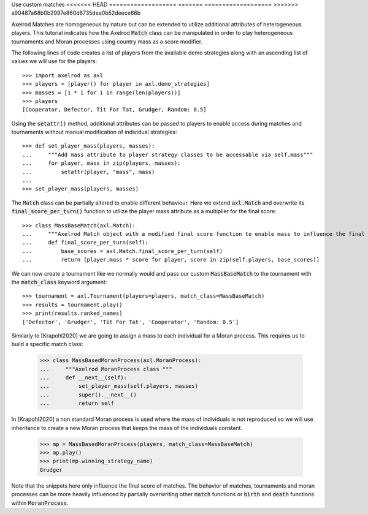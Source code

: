 .. _heterogeneous-matches:

Use custom matches
<<<<<<< HEAD
===================
=======
===================
>>>>>>> a90487a68b0b2997e860d6735dea0b52deece66b

Axelrod Matches are homogeneous by nature but can be extended to utilize additional attributes of heterogeneous players. 
This tutorial indicates how the Axelrod :code:`Match` class can be manipulated in order to play heterogeneous tournaments and Moran processes using country mass as a score modifier.

The following lines of code creates a list of players from the available demo strategies along with an ascending list of values we will use for the players::

    >>> import axelrod as axl
    >>> players = [player() for player in axl.demo_strategies]
    >>> masses = [1 * i for i in range(len(players))]
    >>> players
    [Cooperator, Defector, Tit For Tat, Grudger, Random: 0.5]

Using the :code:`setattr()` method, additional attributes can be passed to players to enable access during matches and tournaments without manual modification of individual strategies::

    >>> def set_player_mass(players, masses):
    ...     """Add mass attribute to player strategy classes to be accessable via self.mass"""
    ...     for player, mass in zip(players, masses):
    ...         setattr(player, "mass", mass)
    ...
    >>> set_player_mass(players, masses)

The :code:`Match` class can be partially altered to enable different behaviour. Here we extend :code:`axl.Match` and overwrite its :code:`final_score_per_turn()`
function to utilize the player mass attribute as a multiplier for the final score::

    >>> class MassBaseMatch(axl.Match):
    ...     """Axelrod Match object with a modified final score function to enable mass to influence the final score as a multiplier"""
    ...     def final_score_per_turn(self):
    ...         base_scores = axl.Match.final_score_per_turn(self)
    ...         return [player.mass * score for player, score in zip(self.players, base_scores)] 

We can now create a tournament like we normally would and pass our custom :code:`MassBaseMatch` to the tournament with the :code:`match_class` keyword argument::

    >>> tournament = axl.Tournament(players=players, match_class=MassBaseMatch)
    >>> results = tournament.play()
    >>> print(results.ranked_names)
    ['Defector', 'Grudger', 'Tit For Tat', 'Cooperator', 'Random: 0.5']

Similarly to [Krapohl2020] we are going to assign a mass to each individual for a Moran process.
This requires us to build a specific match class:

    >>> class MassBasedMoranProcess(axl.MoranProcess):
    ...     """Axelrod MoranProcess class """
    ...     def __next__(self):
    ...         set_player_mass(self.players, masses)
    ...         super().__next__()
    ...         return self

In [Krapohl2020] a non standard Moran process is used where the mass of individuals is not reproduced so we will use inheritance to create a new Moran process that keeps the mass of the individuals constant.

    >>> mp = MassBasedMoranProcess(players, match_class=MassBaseMatch)
    >>> mp.play()
    >>> print(mp.winning_strategy_name)
    Grudger

Note that the snippets here only influence the final score of matches. The behavior of matches, tournaments and moran 
processes can be more heavily influenced by partially overwriting other :code:`match` functions or :code:`birth` and :code:`death` functions within :code:`MoranProcess`.
